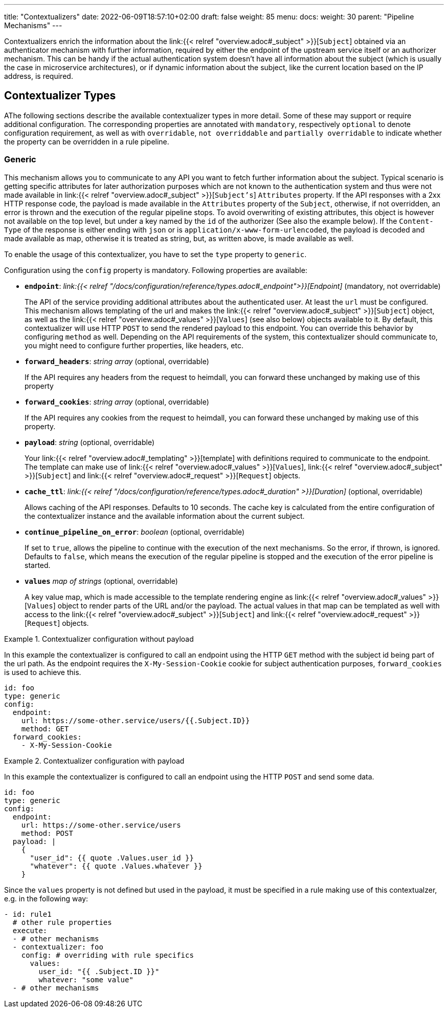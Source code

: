 ---
title: "Contextualizers"
date: 2022-06-09T18:57:10+02:00
draft: false
weight: 85
menu:
  docs:
    weight: 30
    parent: "Pipeline Mechanisms"
---

Contextualizers enrich the information about the link:{{< relref "overview.adoc#_subject" >}}[`Subject`] obtained via an authenticator mechanism with further information, required by either the endpoint of the upstream service itself or an authorizer mechanism. This can be handy if the actual authentication system doesn't have all information about the subject (which is usually the case in microservice architectures), or if dynamic information about the subject, like the current location based on the IP address, is required.

== Contextualizer Types

AThe following sections describe the available contextualizer types in more detail. Some of these may support or require additional configuration. The corresponding properties are annotated with `mandatory`, respectively `optional` to denote configuration requirement, as well as with `overridable`, `not overriddable` and `partially overridable` to indicate whether the property can be overridden in a rule pipeline.

=== Generic

This mechanism allows you to communicate to any API you want to fetch further information about the subject. Typical scenario is getting specific attributes for later authorization purposes which are not known to the authentication system and thus were not made available in link:{{< relref "overview.adoc#_subject" >}}[`Subject's`] `Attributes` property. If the API responses with a 2xx HTTP response code, the payload is made available in the `Attributes` property of the `Subject`, otherwise, if not overridden, an error is thrown and the execution of the regular pipeline stops. To avoid overwriting of existing attributes, this object is however not available on the top level, but under a key named by the `id` of the authorizer (See also the example below). If the `Content-Type` of the response is either ending with `json` or is `application/x-www-form-urlencoded`, the payload is decoded and made available as map, otherwise it is treated as string, but, as written above, is made available as well.

To enable the usage of this contextualizer, you have to set the `type` property to `generic`.

Configuration using the `config` property is mandatory. Following properties are available:

* *`endpoint`*: _link:{{< relref "/docs/configuration/reference/types.adoc#_endpoint">}}[Endpoint]_ (mandatory, not overridable)
+
The API of the service providing additional attributes about the authenticated user. At least the `url` must be configured. This mechanism allows templating of the url and makes the link:{{< relref "overview.adoc#_subject" >}}[`Subject`] object, as well as the link:{{< relref "overview.adoc#_values" >}}[`Values`] (see also below) objects available to it. By default, this contextualizer will use HTTP `POST` to send the rendered payload to this endpoint. You can override this behavior by configuring `method` as well. Depending on the API requirements of the system, this contextualizer should communicate to, you might need to configure further properties, like headers, etc.

* *`forward_headers`*: _string array_ (optional, overridable)
+
If the API requires any headers from the request to heimdall, you can forward these unchanged by making use of this property

* *`forward_cookies`*: _string array_ (optional, overridable)
+
If the API requires any cookies from the request to heimdall, you can forward these unchanged by making use of this property.

* *`payload`*: _string_ (optional, overridable)
+
Your link:{{< relref "overview.adoc#_templating" >}}[template] with definitions required to communicate to the endpoint. The template can make use of link:{{< relref "overview.adoc#_values" >}}[`Values`], link:{{< relref "overview.adoc#_subject" >}}[`Subject`] and link:{{< relref "overview.adoc#_request" >}}[`Request`] objects.

* *`cache_ttl`*: _link:{{< relref "/docs/configuration/reference/types.adoc#_duration" >}}[Duration]_ (optional, overridable)
+
Allows caching of the API responses. Defaults to 10 seconds. The cache key is calculated from the entire configuration of the contextualizer instance and the available information about the current subject.

* *`continue_pipeline_on_error`*: _boolean_ (optional, overridable)
+
If set to `true`, allows the pipeline to continue with the execution of the next mechanisms. So the error, if thrown, is ignored. Defaults to `false`, which means the execution of the regular pipeline is stopped and the execution of the error pipeline is started.

* *`values`* _map of strings_ (optional, overridable)
+
A key value map, which is made accessible to the template rendering engine as link:{{< relref "overview.adoc#_values" >}}[`Values`] object to render parts of the URL and/or the payload. The actual values in that map can be templated as well with access to the link:{{< relref "overview.adoc#_subject" >}}[`Subject`] and link:{{< relref "overview.adoc#_request" >}}[`Request`] objects.

.Contextualizer configuration without payload
====

In this example the contextualizer is configured to call an endpoint using the HTTP `GET` method with the subject id being part of the url path. As the endpoint requires the `X-My-Session-Cookie` cookie for subject authentication purposes, `forward_cookies` is used to achieve this.

[source, yaml]
----
id: foo
type: generic
config:
  endpoint:
    url: https://some-other.service/users/{{.Subject.ID}}
    method: GET
  forward_cookies:
    - X-My-Session-Cookie
----
====

.Contextualizer configuration with payload
====

In this example the contextualizer is configured to call an endpoint using the HTTP `POST` and send some data.

[source, yaml]
----
id: foo
type: generic
config:
  endpoint:
    url: https://some-other.service/users
    method: POST
  payload: |
    {
      "user_id": {{ quote .Values.user_id }}
      "whatever": {{ quote .Values.whatever }}
    }
----

Since the `values` property is not defined but used in the payload, it must be specified in a rule making use of this contextualzer, e.g. in the following way:

[source, yaml]
----
- id: rule1
  # other rule properties
  execute:
  - # other mechanisms
  - contextualizer: foo
    config: # overriding with rule specifics
      values:
        user_id: "{{ .Subject.ID }}"
        whatever: "some value"
  - # other mechanisms
----
====
